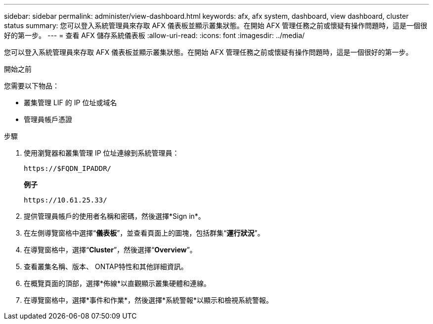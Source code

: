 ---
sidebar: sidebar 
permalink: administer/view-dashboard.html 
keywords: afx, afx system, dashboard, view dashboard, cluster status 
summary: 您可以登入系統管理員來存取 AFX 儀表板並顯示叢集狀態。在開始 AFX 管理任務之前或懷疑有操作問題時，這是一個很好的第一步。 
---
= 查看 AFX 儲存系統儀表板
:allow-uri-read: 
:icons: font
:imagesdir: ../media/


[role="lead"]
您可以登入系統管理員來存取 AFX 儀表板並顯示叢集狀態。在開始 AFX 管理任務之前或懷疑有操作問題時，這是一個很好的第一步。

.開始之前
您需要以下物品：

* 叢集管理 LIF 的 IP 位址或域名
* 管理員帳戶憑證


.步驟
. 使用瀏覽器和叢集管理 IP 位址連線到系統管理員：
+
`\https://$FQDN_IPADDR/`

+
*例子*

+
`\https://10.61.25.33/`

. 提供管理員帳戶的使用者名稱和密碼，然後選擇*Sign in*。
. 在左側導覽窗格中選擇“*儀表板*”，並查看頁面上的圖塊，包括群集“*運行狀況*”。
. 在導覽窗格中，選擇“*Cluster*”，然後選擇“*Overview*”。
. 查看叢集名稱、版本、 ONTAP特性和其他詳細資訊。
. 在概覽頁面的頂部，選擇*佈線*以直觀顯示叢集硬體和連線。
. 在導覽窗格中，選擇*事件和作業*，然後選擇*系統警報*以顯示和檢視系統警報。

